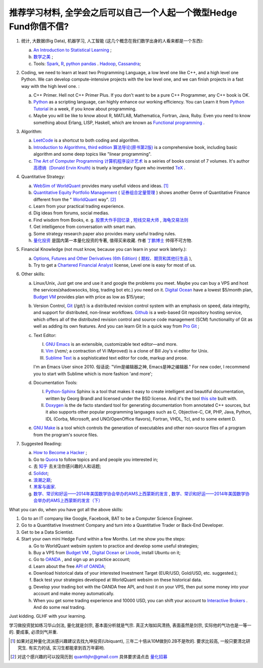 推荐学习材料, 全学会之后可以自己一个人起一个微型Hedge Fund你信不信?
================================================================================

1. 统计, 大数据(Big Data), 机器学习, 人工智能 (这几个概念在我们数学出身的人看来都是一个东西): 

   a. `An Introduction to Statistical Learning <http://www-bcf.usc.edu/~gareth/ISL/>`_ ;
   b. `数学之美 <https://book.douban.com/subject/10750155/>`_ ;
   c. Tools: `Spark <http://spark.apache.org/>`_, `R <https://www.r-project.org/>`_, `python pandas <http://pandas.pydata.org/>`_ . `Hadoop <https://hadoop.apache.org/>`_, `Cassandra <http://cassandra.apache.org/>`_;

2. Coding, we need to learn at least two Programming Language, a low level one like C++, and a high level one Python. We can develop compute-intensive projects with the low level one, and we can finish projects in a fast way with the high level one. :

   a. C++ Primer. Hell not C++ Primer Plus. If you don't want to be a pure C++ Programmer, any C++ book is OK.
   b. `Python <https://www.python.org/>`_ as a scripting language, can highly enhance our working efficiency. You can Learn it from `Python Tutorial <https://docs.python.org/2/tutorial/index.html>`_ in a week, if you know about programming.
   c. Maybe you will be like to know about R, MATLAB, Mathematica, Fortran, Java, Ruby. Even you need to know something about Erlang, LISP, Haskell, which are known as `Functional programming <https://en.wikipedia.org/wiki/Functional_programming>`_ .

3. Algorithm: 

   a. `LeetCode <https://leetcode.com/>`_ is a shortcut to both coding and algorithm.
   b. `Introduction to Algorithms, third edition <https://mitpress.mit.edu/books/introduction-algorithms>`_ `算法导论(原书第2版) <http://book.douban.com/subject/1885170/>`_ is a comprehensive book, including basic algorithm and some deep topics like "linear programming".
   c. `The Art of Computer Programming <https://en.wikipedia.org/wiki/The_Art_of_Computer_Programming>`_ `计算机程序设计艺术 <https://zh.wikipedia.org/zh/计算机程序设计艺术>`_ is a seiries of books consist of 7 volumes. It's author `高德纳（Donald Ervin Knuth) <https://zh.wikipedia.org/wiki/高德纳>`_ is truely a legendary figure who invented `TeX <https://en.wikipedia.org/wiki/TeX>`_ .

4. Quantitative Strategy:
   
   a. `WebSim of WorldQuant <https://websim.worldquantchallenge.com/>`_ provides many usefull videos and ideas. [1]_
   b. `Quantitative Equity Portfolio Management <http://book.douban.com/subject/2799221/>`_ ( `证券组合定量管理 <http://book.douban.com/subject/6715019/>`_ ) shows another Genre of Quantitative Finance different from the " `WorldQuant <https://www.worldquant.com/>`_ way". [2]_
   c. Learn from your practical trading experience.
   d. Dig ideas from forums, social medias.
   e. Find wisdom from Books, e. g. `股票大作手回忆录 <http://book.douban.com/subject/5382213/>`_ , `短线交易大师 <http://book.douban.com/subject/6307974/>`_ , `海龟交易法则 <http://book.douban.com/subject/5377571/>`_
   f. Get intelligence from conversation with smart man.
   g. Some strategy research paper also provides many useful trading rules.
   h. `量化投资 <http://book.douban.com/subject/10583167/>`_ 是国内第一本量化投资的专著, 值得买来收藏. 作者 `丁鹏博士 <http://weibo.com/dingpeng999>`_ 帅得不可方物.

5. Financial Knowledge (not must know, because you can learn in your work laterly.):
   
   a. `Options, Futures and Other Derivatives (6th Edition) <http://book.douban.com/subject/1422217/>`_ ( `期权、期货和其他衍生品 <http://book.douban.com/subject/3623696/>`_ ),
   b. Try to get a `Chartered Financial Analyst <https://en.wikipedia.org/wiki/Chartered_Financial_Analyst>`_ license, Level one is easy for most of us.

6. Other skills:

   a. Linux/Unix, Just get one and use it and google the problems you meet. Maybe you can buy a VPS and host the services(shadowsocks, blog, trading bot etc.) you need on it. `Digital Ocean <https://www.digitalocean.com/?refcode=60fc2dbd0ad6>`_ have a lowest $5/month plan, `Budget VM <https://www.budgetvm.com/account/aff.php?aff=1421>`_ provides plan with price as low as $15/year; 
   b. Version Control, `Git <https://en.wikipedia.org/wiki/Git_(software)>`_ (/ɡɪt/) is a distributed revision control system with an emphasis on speed, data integrity, and support for distributed, non-linear workflows. `Github <https://github.com/>`_ is a web-based Git repository hosting service, which offers all of the distributed revision control and source code management (SCM) functionality of Git as well as adding its own features. And you can learn Git In a quick way from `Pro Git <http://git-scm.com/book/zh/v1>`_ ;
   c. Text Editor: 

      I. `GNU Emacs <https://en.wikipedia.org/wiki/Emacs>`_ is an extensible, customizable text editor—and more.
      II. `Vim <https://en.wikipedia.org/wiki/Vim_(text_editor)>`_ (/vɪm/; a contraction of Vi IMproved) is a clone of Bill Joy's vi editor for Unix.
      III. `Sublime Text <http://www.sublimetext.com/>`_ is a sophisticated text editor for code, markup and prose.
      
      I'm an Emacs User since 2010. 俗话说: "Vim是编辑器之神, Emacs是神之编辑器." For new coder, I recommend you to start with Sublime which is more fashion 'and more';
      
   d. Documentation Tools:
      
      I. `Python-Sphinx <http://sphinx-doc.org/>`_ Sphinx is a tool that makes it easy to create intelligent and beautiful documentation, written by Georg Brandl and licensed under the BSD license. And it's the tool `this site <http://notes.yeshiwei.com>`_ built with.
      II. `Doxygen <http://www.stack.nl/~dimitri/doxygen/>`_ is the de facto standard tool for generating documentation from annotated C++ sources, but it also supports other popular programming languages such as C, Objective-C, C#, PHP, Java, Python, IDL (Corba, Microsoft, and UNO/OpenOffice flavors), Fortran, VHDL, Tcl, and to some extent D.
	  
   e. `GNU Make <https://en.wikipedia.org/wiki/Make_(software)>`_ is a tool which controls the generation of executables and other non-source files of a program from the program's source files.

7. Suggested Reading:

   a. `How to Become a Hacker <http://catb.org/esr/faqs/hacker-howto.html#why_this>`_ ;
   b. Go to `Quora <http://quora.com/>`_ to follow topics and and people you interested in;
   c. 去 `知乎 <http://www.zhihu.com>`_ 去关注你感兴趣的人和话题;
   d. `Solidot <http://solidot.org/>`_;
   e. `浪潮之巅 <https://book.douban.com/subject/6709783/>`_;
   f. `黑客与画家 <https://book.douban.com/subject/6021440/>`_.
   g. `数学、常识和好运——2014年美国数学协会举办的AMS上西蒙斯的发言 <http://mp.weixin.qq.com/s?__biz=MjM5MDIwODQ0OA==&mid=202900378&idx=1&sn=87d64a84b4d880e94737867d622c4e94&scene=1&key=0acd51d81cb052bceda9f4350afb8400c04a8a67e7448b3d74e3bd994f0f3036f926b9bf35d3c5b1d838c4808403f1ea&ascene=0&uin=NTU3ODAwNQ%3D%3D&devicetype=iMac+MacBookAir6%2C2+OSX+OSX+10.10.3+build(14D136)&version=11020012&pass_ticket=AmmbBc3DYCCkpQkWRTyN19NAcKWFPUm%2FKBYc1Tebj90%3D>`_ , `数学、常识和好运——2014年美国数学协会举办的AMS上西蒙斯的发言（下） <http://mp.weixin.qq.com/s?__biz=MjM5MDIwODQ0OA==&mid=203442012&idx=2&sn=412d007de3d5b0d94d3b036e2e2a89a8&scene=1&key=0acd51d81cb052bc50d70b8bd542e18980f550fce0e2db40ba4c8a55f3c39ce3608d0dc90bdab087fafc1befcd74834b&ascene=0&uin=NTU3ODAwNQ%3D%3D&devicetype=iMac+MacBookAir6%2C2+OSX+OSX+10.10.3+build(14D136)&version=11020012&pass_ticket=AmmbBc3DYCCkpQkWRTyN19NAcKWFPUm%2FKBYc1Tebj90%3D>`_

What you can do, when you have got all the above skills:

1. Go to an IT company like Google, Facebook, BAT to be a Computer Science Engineer.
2. Go to a Quantitative Investment Company and turn into a Quantitative Trader or Back-End Developer.
3. Get to be a Data Scientist.
4. Start your own mini Hedge Fund within a few Months. Let me show you the steps:

   a. Go to WorldQuant websim system to practice and develop some useful strategies;
   b. Buy a VPS from `Budget VM`_ , `Digital Ocean`_ or `Linode <http://www.linode.com/‎>`_, install Ubuntu on it;
   c. Go to `OANDA <http://www.oanda.com>`_ , and sign up an practice account;
   d. Learn about the free `API of OANDA <http://developer.oanda.com/rest-live/introduction/>`_;
   e. Download historical data of your interested Investment Target (EUR/USD, Gold/USD, etc. suggested.);
   f. Back test your strategies developed at WorldQuant websim on these historical data.
   g. Develop your trading bot with the OANDA free API, and host it on your VPS, then put some money into your account and make money automatically.
   h. When you get some trading experience and 10000 USD, you can shift your account to `Interactive Brokers <https://www.interactivebrokers.com/>`_ . And do some real trading.

Just kidding. GLHF with your learning.

学习做投资犹如练习华山剑法, 量化就是剑宗, 基本面分析就是气宗. 真正大咖如风清扬, 表面虽然是剑宗, 实际他的气功也是一等一的. 要成事, 必须剑气并重.

.. [1] 如果对这种量化流派感兴趣建议去找九坤投资(Ubiquant), 三年二十倍从10M做到0.2B不是吹的. 要求比较高, 一般只要清北研究生. 有实力的话, 实习生都能拿到百万年薪哟.
.. [2] 对这个感兴趣的可以投简历到 quantbjhr@gmail.com 具体要求请点击 `量化招募 <quant_recruiting.html>`_


.. Comment from 马文玉: 中午聊过之后，感觉心里有些激动，非常感谢学长的指点与分享。
   因为刚刚决定往量化方面发展不久，之前身边也没有学长或者朋友精通金融工程，所以对这个发展方向需要的知识储备以及编程、数学方面的要求都并不很了解，虽然在websim上看了几篇编写alpha策略的文章，但仍旧觉得懵懵懂懂，不知道一个合格的策略应当怎样编写，甚至都不了解应该参考哪些资料。
   看到学长的分享，颇有一些茅塞顿开的感觉，不仅对“金融工程”专业有了更为具体全面的感知，比如对数学的哪一方面要求比较高、计算机中哪些语言比较实用，更看到自己在各个方面有哪些差距需要弥补，应该怎样弥补。看到了之后努力的方向。学长的推荐，可以说，既丰富又实用。
   除了弥补认知之外，学长以往的“奇遇”，也让我认识到，有些时候功利地追求大多数人所追求的并不明智。最重要的，是做好一件事，有一技之长，成为一个方面的专家，才最被人认可，引发了我对求学新的思考。
   总而言之，今天的一番交流，让我受益良多，真是万分感谢！
